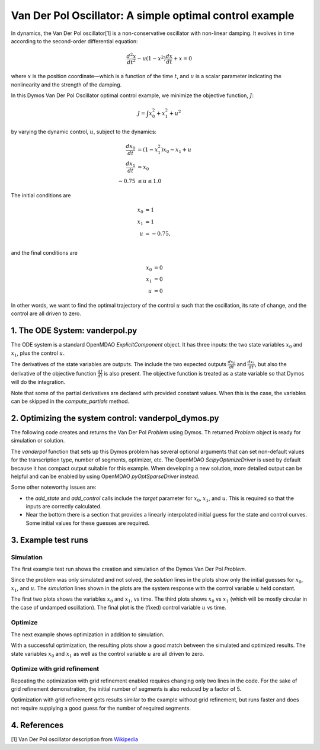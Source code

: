========================================================
Van Der Pol Oscillator: A simple optimal control example
========================================================

In dynamics, the Van Der Pol oscillator[1] is a non-conservative oscillator with non-linear damping.
It evolves in time according to the second-order differential equation:

.. math ::
    \frac{d^2x}{d t^2} - u(1 - x^2)\frac{d x}{d t} + x = 0

where :math:`x` is the position coordinate—which is a function of the time :math:`t`, and :math:`u`
is a scalar parameter indicating the nonlinearity and the strength of the damping.

In this Dymos Van Der Pol Oscillator optimal control example, we minimize the objective function, :math:`J`:

.. math ::
    J = \int x_0^2 + x_1^2 + u^2

by varying the dynamic control, :math:`u`, subject to the dynamics:

.. math ::
    \frac{d x_0}{d t} &= (1 - x_1^2) x_0 - x_1 + u \\
    \frac{d x_1}{d t} &= x_0 \\
    -0.75 &\le u \le 1.0

The initial conditions are

.. math ::
    x_0 &= 1 \\
    x_1 &= 1 \\
    u &=-0.75, \\

and the final conditions are

.. math ::
    x_0 &= 0 \\
    x_1 &= 0 \\
    u &= 0

In other words, we want to find the optimal trajectory of the control :math:`u` such that the
oscillation, its rate of change, and the control are all driven to zero.


1. The ODE System: vanderpol.py
-------------------------------

The ODE system is a standard OpenMDAO `ExplicitComponent` object. It has three inputs: the
two state variables :math:`x_0` and :math:`x_1`, plus the control :math:`u`.

The derivatives of the state variables are outputs. The include the two expected outputs
:math:`\frac{d x_0}{d t}` and :math:`\frac{d x_1}{d t}`, but also the derivative of the objective
function :math:`\frac{d J}{d t}` is also present. The objective function is treated as a state
variable so that Dymos will do the integration.

Note that some of the partial derivatives are declared with provided constant values. When
this is the case, the variables can be skipped in the `compute_partials` method.


..  embed-code::
    examples.vanderpol.vanderpol_ode
    :layout: code

2. Optimizing the system control: vanderpol_dymos.py
----------------------------------------------------
The following code creates and returns the Van Der Pol `Problem` using Dymos.
Th returned `Problem` object is ready for simulation or solution.

..  embed-code::
    examples.vanderpol.vanderpol_dymos
    :layout: code

The `vanderpol` function that sets up this Dymos problem has several optional arguments
that can set non-default values for the transcription type, number of segments, optimizer, etc.
The OpenMDAO `ScipyOptimizeDriver` is used by default because it has compact output suitable
for this example. When developing a new solution, more detailed output can be helpful and can
be enabled by using OpenMDAO `pyOptSparseDriver` instead.

Some other noteworthy issues are:

- the `add_state` and `add_control` calls include the `target` parameter for :math:`x_0`,
  :math:`x_1`, and :math:`u`. This is required so that the inputs are correctly calculated.
- Near the bottom there is a section that provides a linearly interpolated initial guess
  for the state and control curves. Some initial values for these guesses are required.


3. Example test runs
---------------------------------------

Simulation
**********

The first example test run shows the creation and simulation of the Dymos Van Der Pol `Problem`.

..  embed-code::
    dymos.examples.vanderpol.doc.test_doc_vanderpol.TestVanderpolForDocs.test_vanderpol_for_docs_simulation
    :layout: code, output, plot

Since the problem was only simulated and not solved, the *solution* lines in the plots show only the
initial guesses for :math:`x_0`, :math:`x_1`, and :math:`u`. The *simulation* lines shown in the plots
are the system response with the control variable :math:`u` held constant.

The first two plots  shows the variables :math:`x_0` and :math:`x_1`, vs time.
The third plots shows :math:`x_0` vs :math:`x_1` (which will be mostly circular in
the case of undamped oscillation).
The final plot is the (fixed) control variable :math:`u` vs time.

Optimize
********

The next example shows optimization in addition to simulation.

..  embed-code::
    dymos.examples.vanderpol.doc.test_doc_vanderpol.TestVanderpolForDocs.test_vanderpol_for_docs_optimize
    :layout: code, output, plot

With a successful optimization, the resulting plots show a good match between the simulated and optimized
results. The state variables :math:`x_0` and :math:`x_1` as well as the control variable :math:`u` are
all driven to zero.

Optimize with grid refinement
*****************************

Repeating the optimization with grid refinement enabled requires changing only two lines in the
code. For the sake of grid refinement demonstration, the initial number of segments is also reduced
by a factor of 5.

..  embed-code::
    dymos.examples.vanderpol.doc.test_doc_vanderpol.TestVanderpolForDocs.test_vanderpol_for_docs_optimize_refine
    :layout: code, output, plot

Optimization with grid refinement gets results similar to the example without grid refinement, but
runs faster and does not require supplying a good guess for the number of required segments.

4. References
-------------
[1] Van Der Pol oscillator description from `Wikipedia <https://en.wikipedia.org/wiki/Van_der_Pol_oscillator>`_
